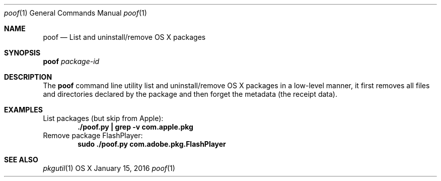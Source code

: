 .\" Manpage for poof
.Dd January 15, 2016
.Dt poof 1
.Os OS X
.Sh NAME
.Nm poof
.Nd List and uninstall/remove OS X packages
.Sh SYNOPSIS
.Nm Ar package-id
.Sh DESCRIPTION
The
.Nm
command line utility list and uninstall/remove OS X packages in a low-level manner,
it first removes all files and directories declared by the package and
then forget the metadata (the receipt data).
.Sh EXAMPLES
List packages (but skip from Apple):
.Dl "./poof.py | grep -v com.apple.pkg"
Remove package FlashPlayer:
.Dl "sudo ./poof.py com.adobe.pkg.FlashPlayer"
.Sh SEE ALSO
.Xr pkgutil 1
